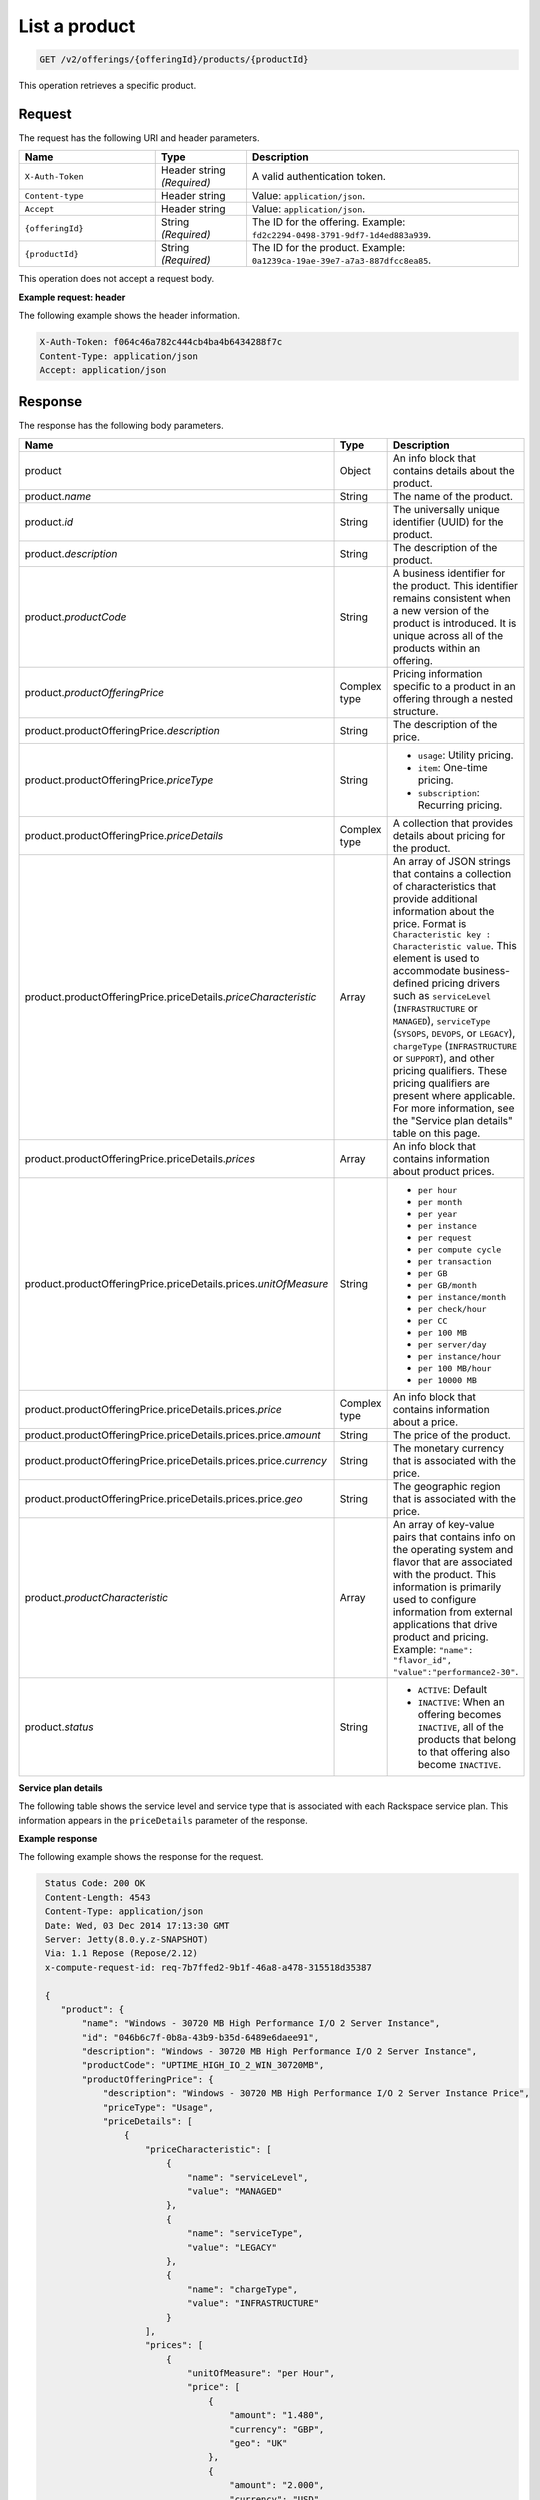 .. _get-product:

List a product
~~~~~~~~~~~~~~

.. code::

    GET /v2/offerings/{offeringId}/products/{productId}

This operation retrieves a specific product.

Request
-------

The request has the following URI and header parameters.

.. list-table::
   :widths: 15 10 30
   :header-rows: 1

   * - Name
     - Type
     - Description
   * - ``X-Auth-Token``
     - Header string *(Required)*
     - A valid authentication token.
   * - ``Content-type``
     - Header string
     - Value: ``application/json``.
   * - ``Accept``
     - Header string
     - Value: ``application/json``.
   * - ``{offeringId}``
     - String *(Required)*
     - The ID for the offering. Example:
       ``fd2c2294-0498-3791-9df7-1d4ed883a939``.
   * - ``{productId}``
     - String *(Required)*
     - The ID for the product. Example:
       ``0a1239ca-19ae-39e7-a7a3-887dfcc8ea85``.

This operation does not accept a request body.

**Example request: header**

The following example shows the header information.

.. code::

   X-Auth-Token: f064c46a782c444cb4ba4b6434288f7c
   Content-Type: application/json
   Accept: application/json

Response
--------

The response has the following body parameters.

.. list-table::
   :widths: 15 10 30
   :header-rows: 1

   * - Name
     - Type
     - Description
   * - product
     - Object
     - An info block that contains details about the product.
   * - product.\ *name*
     - String
     - The name of the product.
   * - product.\ *id*
     - String
     - The universally unique identifier (UUID) for the product.
   * - product.\ *description*
     - String
     - The description of the product.
   * - product.\ *productCode*
     - String
     - A business identifier for the product. This identifier remains
       consistent when a new version of the product is introduced. It is
       unique across all of the products within an offering.
   * - product.\ *productOfferingPrice*
     - Complex type
     - Pricing information specific to a product in an offering
       through a nested structure.
   * - product.\ productOfferingPrice.\ *description*
     - String
     - The description of the price.
   * - product.\ productOfferingPrice.\ *priceType*
     - String
     -
       - ``usage``: Utility pricing.
       - ``item``: One-time pricing.
       - ``subscription``: Recurring pricing.
   * - product.\ productOfferingPrice.\ *priceDetails*
     - Complex type
     - A collection that provides details about pricing for the product.
   * - product.\ productOfferingPrice.\ priceDetails.\ *priceCharacteristic*
     - Array
     - An array of JSON strings that contains a collection of characteristics
       that provide additional information about the price. Format is
       ``Characteristic key : Characteristic value``. This element is used to
       accommodate business-defined pricing drivers such as ``serviceLevel``
       (``INFRASTRUCTURE`` or ``MANAGED``), ``serviceType`` (``SYSOPS``,
       ``DEVOPS``, or ``LEGACY``), ``chargeType`` (``INFRASTRUCTURE`` or
       ``SUPPORT``), and other pricing qualifiers. These
       pricing qualifiers are present where applicable. For more information,
       see the "Service plan details" table on this page.
   * - product.\ productOfferingPrice.\ priceDetails.\ *prices*
     - Array
     - An info block that contains information about product prices.
   * - product.\ productOfferingPrice.\ priceDetails.\ prices.\ *unitOfMeasure*
     - String
     -
       - ``per hour``
       - ``per month``
       - ``per year``
       - ``per instance``
       - ``per request``
       - ``per compute cycle``
       - ``per transaction``
       - ``per GB``
       - ``per GB/month``
       - ``per instance/month``
       - ``per check/hour``
       - ``per CC``
       - ``per 100 MB``
       - ``per server/day``
       - ``per instance/hour``
       - ``per 100 MB/hour``
       - ``per 10000 MB``
   * - product.\ productOfferingPrice.\ priceDetails.\ prices.\ *price*
     - Complex type
     - An info block that contains information about a price.
   * - product.\ productOfferingPrice.\ priceDetails.\ prices.\ price.\ *amount*
     - String
     - The price of the product.
   * - product.\ productOfferingPrice.\ priceDetails.\ prices.\ price.\ *currency*
     - String
     - The monetary currency that is associated with the price.
   * - product.\ productOfferingPrice.\ priceDetails.\ prices.\ price.\ *geo*
     - String
     - The geographic region that is associated with the price.
   * - product.\ *productCharacteristic*
     - Array
     - An array of key-value pairs that contains info on the operating system
       and flavor that are associated with the product. This information is
       primarily used to configure information from external applications that
       drive product and pricing. Example: ``"name": "flavor_id", "value":"performance2-30"``.
   * - product.\ *status*
     - String
     -
       - ``ACTIVE``: Default
       - ``INACTIVE``: When an offering becomes ``INACTIVE``, all of the
         products that belong to that offering also become ``INACTIVE``.

**Service plan details**

The following table shows the service level and service type that is
associated with each Rackspace service plan. This information appears in the
``priceDetails`` parameter of the response.

.. list-table::
  :widths: 15 10 30
  :header-rows: 1

  * - Service plan
    - Service level
    - Service type
    - (*priceDetails.priceCharacteristic*)
    - (*serviceLevel*)
    - (*serviceType*)
  * - Infrastructure
    - Infrastructure
    - Legacy
  * - Managed Cloud
    - Managed
    - Legacy
  * - Managed Infrastructure
    - Infrastructure
    - SysOps
  * - Managed Operations
    - Managed
    - SysOps
  * - DevOps
    - Managed
    - DevOps

**Example response**

The following example shows the response for the request.

.. code::

   Status Code: 200 OK
   Content-Length: 4543
   Content-Type: application/json
   Date: Wed, 03 Dec 2014 17:13:30 GMT
   Server: Jetty(8.0.y.z-SNAPSHOT)
   Via: 1.1 Repose (Repose/2.12)
   x-compute-request-id: req-7b7ffed2-9b1f-46a8-a478-315518d35387

   {
      "product": {
          "name": "Windows - 30720 MB High Performance I/O 2 Server Instance",
          "id": "046b6c7f-0b8a-43b9-b35d-6489e6daee91",
          "description": "Windows - 30720 MB High Performance I/O 2 Server Instance",
          "productCode": "UPTIME_HIGH_IO_2_WIN_30720MB",
          "productOfferingPrice": {
              "description": "Windows - 30720 MB High Performance I/O 2 Server Instance Price",
              "priceType": "Usage",
              "priceDetails": [
                  {
                      "priceCharacteristic": [
                          {
                              "name": "serviceLevel",
                              "value": "MANAGED"
                          },
                          {
                              "name": "serviceType",
                              "value": "LEGACY"
                          },
                          {
                              "name": "chargeType",
                              "value": "INFRASTRUCTURE"
                          }
                      ],
                      "prices": [
                          {
                              "unitOfMeasure": "per Hour",
                              "price": [
                                  {
                                      "amount": "1.480",
                                      "currency": "GBP",
                                      "geo": "UK"
                                  },
                                  {
                                      "amount": "2.000",
                                      "currency": "USD",
                                      "geo": "USA"
                                  },
                                  {
                                      "amount": "2.000",
                                      "currency": "USD",
                                      "geo": "APAC"
                                  },
                                  {
                                      "amount": "2.000",
                                      "currency": "USD",
                                      "geo": "AUS"
                                  }
                              ]
                          }
                      ]
                  },
                  {
                      "priceCharacteristic": [
                          {
                              "name": "serviceLevel",
                              "value": "INFRASTRUCTURE"
                          },
                          {
                              "name": "serviceType",
                              "value": "LEGACY"
                          },
                          {
                              "name": "chargeType",
                              "value": "INFRASTRUCTURE"
                          }
                      ],
                      "prices": [
                          {
                              "unitOfMeasure": "per Hour",
                              "price": [
                                  {
                                      "amount": "1.180",
                                      "currency": "GBP",
                                      "geo": "UK"
                                  },
                                  {
                                      "amount": "1.600",
                                      "currency": "USD",
                                      "geo": "USA"
                                  },
                                  {
                                      "amount": "1.600",
                                      "currency": "USD",
                                      "geo": "APAC"
                                  },
                                  {
                                      "amount": "1.600",
                                      "currency": "USD",
                                      "geo": "AUS"
                                  }
                              ]
                          }
                      ]
                  }
              ]
          },
          "productCharacteristic": [
              {
                  "name": "os_type",
                  "value": "windows"
              },
              {
                  "name": "FLAVOR_ID",
                  "value": "performance2-30"
              }
          ],
          "status": "ACTIVE"
      }
  }


Response codes
--------------

This operation can have the following response codes.

.. list-table::
   :widths: 15 10 30
   :header-rows: 1

   * - Code
     - Name
     - Description
   * - 200
     - Success
     - The request succeeded.
   * - 400
     - Error
     - A general error has occurred.
   * - 404
     - Not Found
     - The requested resource is not found.
   * - 405
     - Method Not Allowed
     - The method received in the request line is known by the origin server
       but is not supported by the target resource.
   * - 406
     - Not Acceptable
     - The value in the ``Accept`` header is not supported.
   * - 500
     - API Fault
     - The server encountered an unexpected condition that prevented it from
       fulfilling the request.
